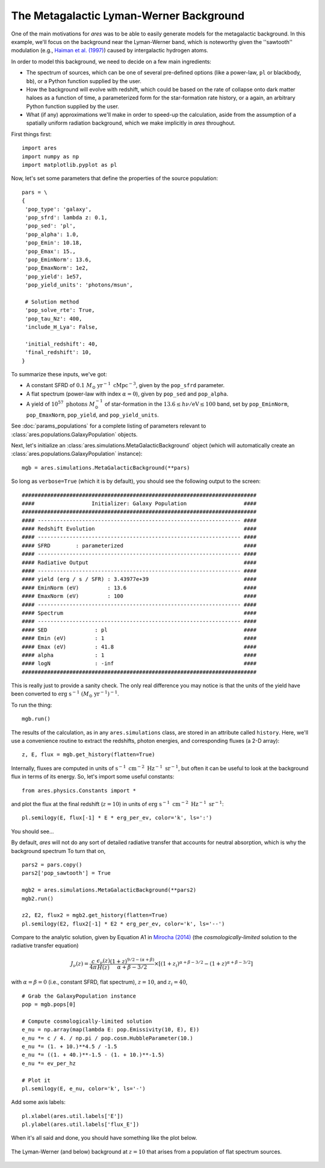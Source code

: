 The Metagalactic Lyman-Werner Background
========================================
One of the main motivations for *ares* was to be able to easily generate
models for the metagalactic background. In this example, we'll focus on the
background near the Lyman-Werner band, which is noteworthy given the
''sawtooth'' modulation (e.g., `Haiman et al. (1997)
<http://adsabs.harvard.edu/abs/1997ApJ...476..458H>`_) caused by intergalactic hydrogen atoms.

In order to model this background, we need to decide on a few main ingredients:

* The spectrum of sources, which can be one of several pre-defined options (like a power-law, ``pl`` or blackbody, ``bb``), or a Python function supplied by the user.
* How the background will evolve with redshift, which could be based on the rate of collapse onto dark matter haloes as a function of time, a parameterized form for the star-formation rate history, or a again, an arbitrary Python function supplied by the user.
* What (if any) approximations we'll make in order to speed-up the calculation, aside from the assumption of a spatially uniform radiation background, which we make implicitly in *ares* throughout.

First things first:

::

    import ares
    import numpy as np
    import matplotlib.pyplot as pl

Now, let's set some parameters that define the properties of the source population:

::
    
    pars = \
    {
     'pop_type': 'galaxy',
     'pop_sfrd': lambda z: 0.1,
     'pop_sed': 'pl',
     'pop_alpha': 1.0,          
     'pop_Emin': 10.18,
     'pop_Emax': 15.,
     'pop_EminNorm': 13.6,
     'pop_EmaxNorm': 1e2,
     'pop_yield': 1e57,
     'pop_yield_units': 'photons/msun',

     # Solution method
     'pop_solve_rte': True,
     'pop_tau_Nz': 400,
     'include_H_Lya': False,

     'initial_redshift': 40,
     'final_redshift': 10,
    }
    
To summarize these inputs, we've got:

* A constant SFRD of :math:`0.1 \ M_{\odot} \ \mathrm{yr}^{-1} \ \mathrm{cMpc}^{-3}`, given by the ``pop_sfrd`` parameter.
* A flat spectrum (power-law with index :math:`\alpha=0`), given by ``pop_sed`` and ``pop_alpha``.
* A yield of :math:`10^{57} \ \mathrm{photons} \ M_{\odot}^{-1}` of star-formation in the :math:`13.6 \leq h\nu / \mathrm{eV} \leq  100` band, set by ``pop_EminNorm``, ``pop_EmaxNorm``, ``pop_yield``, and ``pop_yield_units``.

See :doc:`params_populations` for a complete listing of parameters relevant to :class:`ares.populations.GalaxyPopulation` objects.

Next, let's initialize an :class:`ares.simulations.MetaGalacticBackground` object (which will automatically create an :class:`ares.populations.GalaxyPopulation` instance):

::

    mgb = ares.simulations.MetaGalacticBackground(**pars)

So long as ``verbose=True`` (which it is by default), you should see the following output to the screen:

::

    ##########################################################################
    ####                  Initializer: Galaxy Population                  ####
    ##########################################################################
    #### ---------------------------------------------------------------- ####
    #### Redshift Evolution                                               ####
    #### ---------------------------------------------------------------- ####
    #### SFRD        : parameterized                                      ####
    #### ---------------------------------------------------------------- ####
    #### Radiative Output                                                 ####
    #### ---------------------------------------------------------------- ####
    #### yield (erg / s / SFR) : 3.43977e+39                              ####
    #### EminNorm (eV)         : 13.6                                     ####
    #### EmaxNorm (eV)         : 100                                      ####
    #### ---------------------------------------------------------------- ####
    #### Spectrum                                                         ####
    #### ---------------------------------------------------------------- ####
    #### SED               : pl                                           ####
    #### Emin (eV)         : 1                                            ####
    #### Emax (eV)         : 41.8                                         ####
    #### alpha             : 1                                            ####
    #### logN              : -inf                                         ####
    ##########################################################################
    
This is really just to provide a sanity check. The only real difference you may notice is that the units of the yield have been converted to :math:`\mathrm{erg} \ \mathrm{s}^{-1} \ (M_{\odot} \ \mathrm{yr}^{-1})^{-1}`.    
    
To run the thing:

::

    mgb.run()

The results of the calculation, as in any ``ares.simulations`` class, are stored in an attribute called ``history``. Here, we'll use a convenience routine to extract the redshifts, photon energies, and corresponding fluxes (a 2-D array):

::

    z, E, flux = mgb.get_history(flatten=True)
    
Internally, fluxes are computed in units of :math:`\mathrm{s}^{-1} \ \mathrm{cm}^{-2} \ \mathrm{Hz}^{-1} \ \mathrm{sr}^{-1}`, but often it can be useful to look at the background flux in terms of its energy. So, let's import some useful constants:

::

    from ares.physics.Constants import *

and plot the flux at the final redshift (:math:`z=10`) in units of :math:`\mathrm{erg} \ \mathrm{s}^{-1} \ \mathrm{cm}^{-2} \ \mathrm{Hz}^{-1} \ \mathrm{sr}^{-1}`:

::

    pl.semilogy(E, flux[-1] * E * erg_per_ev, color='k', ls=':')
    
You should see...    
    
By default, *ares* will not do any sort of detailed radiative transfer that accounts for neutral absorption, which is why the background spectrum  To turn that on,

::

    pars2 = pars.copy()
    pars2['pop_sawtooth'] = True
    
    mgb2 = ares.simulations.MetaGalacticBackground(**pars2)
    mgb2.run()
    
    z2, E2, flux2 = mgb2.get_history(flatten=True)
    pl.semilogy(E2, flux2[-1] * E2 * erg_per_ev, color='k', ls='--')
    
Compare to the analytic solution, given by Equation A1 in `Mirocha (2014) <http://adsabs.harvard.edu/abs/2014arXiv1406.4120M>`_ (the *cosmologically-limited* solution to the radiative transfer equation)

.. math ::
    
    J_{\nu}(z) = \frac{c}{4\pi} \frac{\epsilon_{\nu}(z)}{H(z)} \frac{(1 + z)^{9/2-(\alpha + \beta)}}{\alpha+\beta-3/2} \times \left[(1 + z_i)^{\alpha+\beta-3/2} - (1 + z)^{\alpha+\beta-3/2}\right]

with :math:`\alpha = \beta = 0` (i.e., constant SFRD, flat spectrum), :math:`z=10`, and :math:`z_i=40`,

::

    # Grab the GalaxyPopulation instance
    pop = mgb.pops[0] 
    
    # Compute cosmologically-limited solution
    e_nu = np.array(map(lambda E: pop.Emissivity(10, E), E))
    e_nu *= c / 4. / np.pi / pop.cosm.HubbleParameter(10.) 
    e_nu *= (1. + 10.)**4.5 / -1.5
    e_nu *= ((1. + 40.)**-1.5 - (1. + 10.)**-1.5)
    e_nu *= ev_per_hz
    
    # Plot it
    pl.semilogy(E, e_nu, color='k', ls='-')
    
Add some axis labels:

::

    pl.xlabel(ares.util.labels['E'])
    pl.ylabel(ares.util.labels['flux_E'])
    
When it's all said and done, you should have something like the plot below.

.. figure::  http://casa.colorado.edu/~mirochaj/docs/glorb/basic_star.png
   :align:   center
   :width:   600

   The Lyman-Werner (and below) background at :math:`z=10` that arises from a population of flat spectrum sources.

    